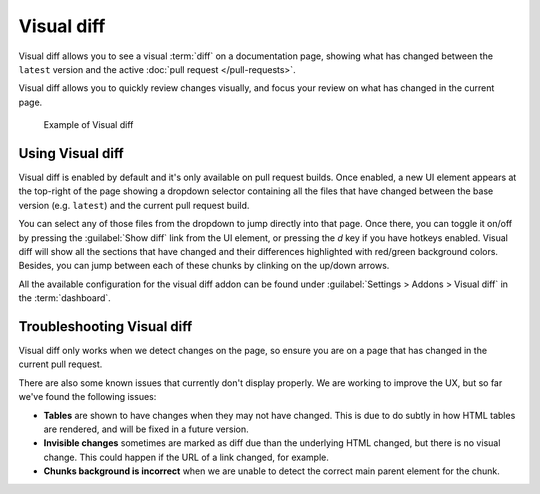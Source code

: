 Visual diff
===========

Visual diff allows you to see a visual :term:`diff` on a documentation page,
showing what has changed between the ``latest`` version and the active :doc:`pull request </pull-requests>`.

Visual diff allows you to quickly review changes visually,
and focus your review on what has changed in the current page.

.. figure:: /img/addons-docdiff.gif
   :width: 80%

   Example of Visual diff

Using Visual diff
-----------------

Visual diff is enabled by default and it's only available on pull request builds.
Once enabled, a new UI element appears at the top-right of the page showing a dropdown selector containing
all the files that have changed between the base version (e.g. ``latest``) and the current pull request build.

You can select any of those files from the dropdown to jump directly into that page.
Once there, you can toggle it on/off by pressing the :guilabel:`Show diff` link from the UI element, or pressing the `d` key if you have hotkeys enabled.
Visual diff will show all the sections that have changed and their differences highlighted with red/green background colors.
Besides, you can jump between each of these chunks by clinking on the up/down arrows.

All the available configuration for the visual diff addon can be found under :guilabel:`Settings > Addons > Visual diff` in the :term:`dashboard`.


Troubleshooting Visual diff
---------------------------

Visual diff only works when we detect changes on the page,
so ensure you are on a page that has changed in the current pull request.

There are also some known issues that currently don't display properly.
We are working to improve the UX, but so far we've found the following issues:

* **Tables** are shown to have changes when they may not have changed. This is due to do subtly in how HTML tables are rendered, and will be fixed in a future version.
* **Invisible changes** sometimes are marked as diff due than the underlying HTML changed, but there is no visual change. This could happen if the URL of a link changed, for example.
* **Chunks background is incorrect** when we are unable to detect the correct main parent element for the chunk.
